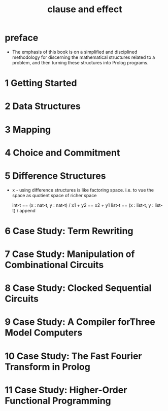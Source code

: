 #+title: clause and effect

* preface

  - The emphasis of this book is on a simplified
    and disciplined methodology for discerning
    the mathematical structures related to a problem,
    and then turning these structures into Prolog programs.

* 1 Getting Started

* 2 Data Structures

* 3 Mapping

* 4 Choice and Commitment

* 5 Difference Structures

  - x -
    using difference structures is like factoring space.
    i.e. to vue the space as quotient space of richer space

    int-t == (x : nat-t, y : nat-t) / x1 + y2 == x2 + y1
    list-t == (x : list-t, y : list-t) / append

* 6 Case Study: Term Rewriting

* 7 Case Study: Manipulation of Combinational Circuits

* 8 Case Study: Clocked Sequential Circuits

* 9 Case Study: A Compiler forThree Model Computers

* 10 Case Study: The Fast Fourier Transform in Prolog

* 11 Case Study: Higher-Order Functional Programming
